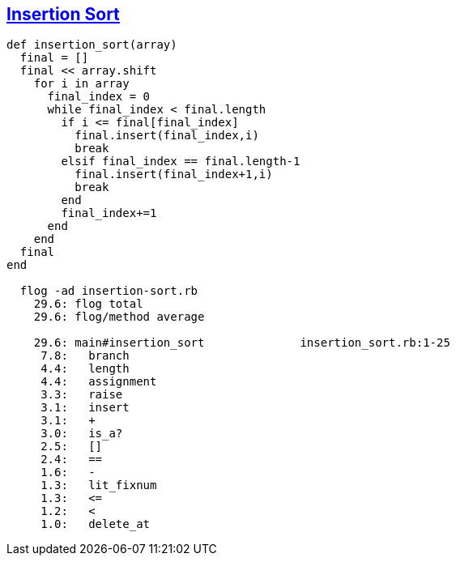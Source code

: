 == https://medium.com/@marcifey/insertion-sort-in-ruby-b538c55591f4/[Insertion Sort]
```ruby
def insertion_sort(array)
  final = []
  final << array.shift 
    for i in array
      final_index = 0
      while final_index < final.length 
        if i <= final[final_index] 
          final.insert(final_index,i) 
          break  
        elsif final_index == final.length-1 
          final.insert(final_index+1,i) 
          break
        end
        final_index+=1   
      end
    end
  final
end
	
  flog -ad insertion-sort.rb
    29.6: flog total
    29.6: flog/method average

    29.6: main#insertion_sort              insertion_sort.rb:1-25
     7.8:   branch
     4.4:   length
     4.4:   assignment
     3.3:   raise
     3.1:   insert
     3.1:   +
     3.0:   is_a?
     2.5:   []
     2.4:   ==
     1.6:   -
     1.3:   lit_fixnum
     1.3:   <=
     1.2:   <
     1.0:   delete_at

```
